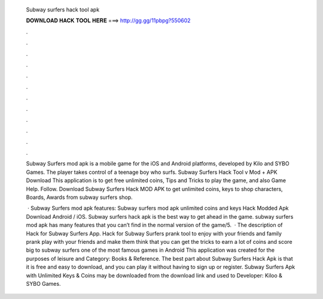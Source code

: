   Subway surfers hack tool apk
  
  
  
  𝐃𝐎𝐖𝐍𝐋𝐎𝐀𝐃 𝐇𝐀𝐂𝐊 𝐓𝐎𝐎𝐋 𝐇𝐄𝐑𝐄 ===> http://gg.gg/11pbpg?550602
  
  
  
  .
  
  
  
  .
  
  
  
  .
  
  
  
  .
  
  
  
  .
  
  
  
  .
  
  
  
  .
  
  
  
  .
  
  
  
  .
  
  
  
  .
  
  
  
  .
  
  
  
  .
  
  Subway Surfers mod apk is a mobile game for the iOS and Android platforms, developed by Kilo and SYBO Games. The player takes control of a teenage boy who surfs. Subway Surfers Hack Tool v Mod + APK Download This application is to get free unlimited coins, Tips and Tricks to play the game, and also Game Help. Follow. Download Subway Surfers Hack MOD APK to get unlimited coins, keys to shop characters, Boards, Awards from subway surfers shop.
  
   · Subway Surfers mod apk features: Subway surfers mod apk unlimited coins and keys Hack Modded Apk Download Android / iOS. Subway surfers hack apk is the best way to get ahead in the game. subway surfers mod apk has many features that you can’t find in the normal version of the game/5.  · The description of Hack for Subway Surfers App. Hack for Subway Surfers prank tool to enjoy with your friends and family prank play with your friends and make them think that you can get the tricks to earn a lot of coins and score big to subway surfers one of the most famous games in Android This application was created for the purposes of leisure and Category: Books & Reference. The best part about Subway Surfers Hack Apk is that it is free and easy to download, and you can play it without having to sign up or register. Subway Surfers Apk with Unlimited Keys & Coins may be downloaded from the download link and used to Developer: Kiloo & SYBO Games.
